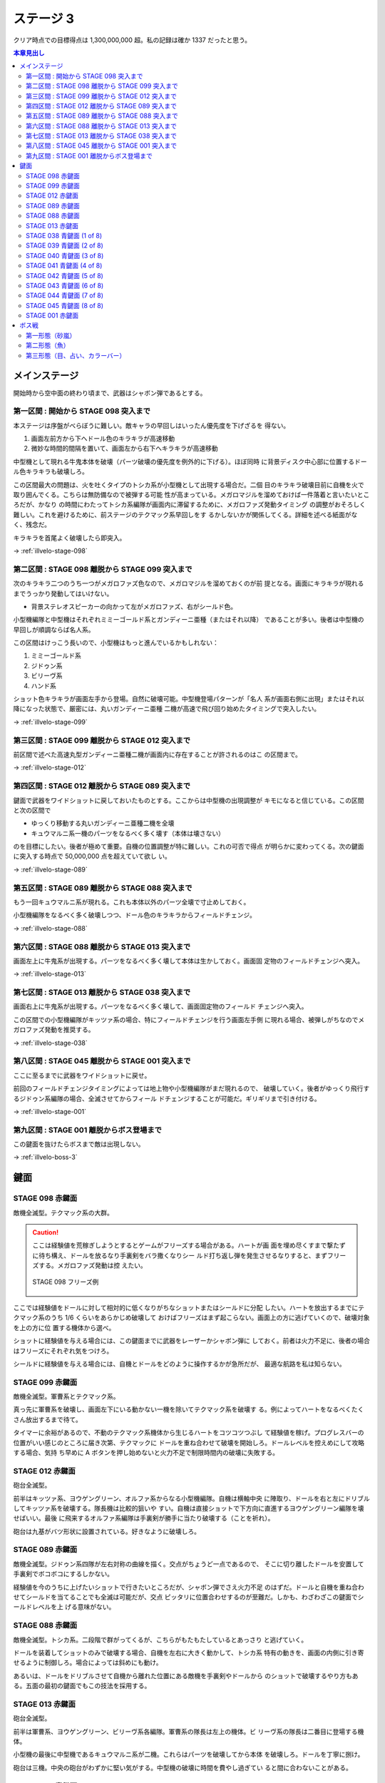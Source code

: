 ======================================================================
ステージ 3
======================================================================

クリア時点での目標得点は 1,300,000,000 超。私の記録は確か 1337 だったと思う。

.. contents:: 本章見出し
   :local:

メインステージ
======================================================================

開始時から空中面の終わり頃まで、武器はシャボン弾であるとする。

第一区間 : 開始から STAGE 098 突入まで
----------------------------------------------------------------------

本ステージは序盤がべらぼうに難しい。敵キャラの早回しはいったん優先度を下げざるを
得ない。

#. 画面左前方から下へドール色のキラキラが高速移動
#. 微妙な時間的間隔を置いて、画面左から右下へキラキラが高速移動

中型機として現れる牛鬼本体を破壊（パーツ破壊の優先度を例外的に下げる）。ほぼ同時
に背景ディスク中心部に位置するドール色キラキラも破壊しろ。

この区間最大の問題は、火を吐くタイプのトシカ系が小型機として出現する場合だ。二個
目のキラキラ破壊目前に自機を火で取り囲んでくる。こちらは無防備なので被弾する可能
性が高まっている。メガロマジルを溜めておけば一件落着と言いたいところだが、かなり
の時間にわたってトシカ系編隊が画面内に滞留するために、メガロファズ発動タイミング
の調整がおそろしく難しい。これを避けるために、前ステージのテクマック系早回しをす
るかしないかが関係してくる。詳細を述べる紙面がなく、残念だ。

キラキラを首尾よく破壊したら即突入。

→ :ref:`illvelo-stage-098`

第二区間 : STAGE 098 離脱から STAGE 099 突入まで
----------------------------------------------------------------------

次のキラキラ二つのうち一つがメガロファズ色なので、メガロマジルを溜めておくのが前
提となる。画面にキラキラが現れるまでうっかり発動してはいけない。

* 背景ステレオスピーカーの向かって左がメガロファズ、右がシールド色。

小型機編隊と中型機はそれぞれミミーゴールド系とガンディーニ亜種（またはそれ以降）
であることが多い。後者は中型機の早回しが順調ならば名人系。

この区間はけっこう長いので、小型機はもっと進んでいるかもしれない：

#. ミミーゴールド系
#. ジドゥン系
#. ビリーヴ系
#. ハンド系

ショット色キラキラが画面左手から登場。自然に破壊可能。中型機登場パターンが「名人
系が画面右側に出現」またはそれ以降になった状態で、厳密には、丸いガンディーニ亜種
二機が高速で飛び回り始めたタイミングで突入したい。

→ :ref:`illvelo-stage-099`

第三区間 : STAGE 099 離脱から STAGE 012 突入まで
----------------------------------------------------------------------

前区間で述べた高速丸型ガンディーニ亜種二機が画面内に存在することが許されるのはこ
の区間まで。

→ :ref:`illvelo-stage-012`

第四区間 : STAGE 012 離脱から STAGE 089 突入まで
----------------------------------------------------------------------

鍵面で武器をワイドショットに戻しておいたものとする。ここからは中型機の出現調整が
キモになると信じている。この区間と次の区間で

* ゆっくり移動する丸いガンディーニ亜種二機を全壊
* キュウマルニ系一機のパーツをなるべく多く壊す（本体は壊さない）

のを目標にしたい。後者が極めて重要。自機の位置調整が特に難しい。これの可否で得点
が明らかに変わってくる。次の鍵面に突入する時点で 50,000,000 点を超えていて欲し
い。

→ :ref:`illvelo-stage-089`

第五区間 : STAGE 089 離脱から STAGE 088 突入まで
----------------------------------------------------------------------

もう一回キュウマルニ系が現れる。これも本体以外のパーツ全壊で寸止めしておく。

小型機編隊をなるべく多く破壊しつつ、ドール色のキラキラからフィールドチェンジ。

→ :ref:`illvelo-stage-088`

第六区間 : STAGE 088 離脱から STAGE 013 突入まで
----------------------------------------------------------------------

画面左上に牛鬼系が出現する。パーツをなるべく多く壊して本体は生かしておく。画面固
定物のフィールドチェンジへ突入。

→ :ref:`illvelo-stage-013`

第七区間 : STAGE 013 離脱から STAGE 038 突入まで
----------------------------------------------------------------------

画面右上に牛鬼系が出現する。パーツをなるべく多く壊して、画面固定物のフィールド
チェンジへ突入。

この区間での小型機編隊がキッツァ系の場合、特にフィールドチェンジを行う画面左手側
に現れる場合、被弾しがちなのでメガロファズ発動を推奨する。

→ :ref:`illvelo-stage-038`

第八区間 : STAGE 045 離脱から STAGE 001 突入まで
----------------------------------------------------------------------

ここに至るまでに武器をワイドショットに戻せ。

前回のフィールドチェンジタイミングによっては地上物や小型機編隊がまだ現れるので、
破壊していく。後者がゆっくり飛行するジドゥン系編隊の場合、全滅させてからフィール
ドチェンジすることが可能だ。ギリギリまで引き付ける。

→ :ref:`illvelo-stage-001`

第九区間 : STAGE 001 離脱からボス登場まで
----------------------------------------------------------------------

この鍵面を抜けたらボスまで敵は出現しない。

→ :ref:`illvelo-boss-3`

鍵面
======================================================================

.. _illvelo-stage-098:

STAGE 098 赤鍵面
----------------------------------------------------------------------

敵機全滅型。テクマック系の大群。

.. caution::

   ここは経験値を荒稼ぎしようとするとゲームがフリーズする場合がある。ハートが画
   面を埋め尽くすまで撃たずに待ち構え、ドールを放るなり手裏剣をバラ撒くなりシー
   ルド打ち返し弾を発生させるなりすると、まずフリーズする。メガロファズ発動は控
   えたい。

   .. figure:: /_images/milestone08-stage098-freeze.jpg
      :align: center
      :alt: STAGE 098 フリーズ例
      :figwidth: image
      :scale: 100%
      :width: 100%

      STAGE 098 フリーズ例

ここでは経験値をドールに対して相対的に低くなりがちなショットまたはシールドに分配
したい。ハートを放出するまでにテクマック系のうち 1/6 くらいをあらかじめ破壊して
おけばフリーズはまず起こらない。画面上の方に逃げていくので、破壊対象を上の方に位
置する機体から選べ。

ショットに経験値を与える場合には、この鍵面までに武器をレーザーかシャボン弾に
しておく。前者は火力不足に、後者の場合はフリーズにそれぞれ気をつけろ。

シールドに経験値を与える場合には、自機とドールをどのように操作するかが急所だが、
最適な航路を私は知らない。

.. _illvelo-stage-099:

STAGE 099 赤鍵面
----------------------------------------------------------------------

敵機全滅型。軍曹系とテクマック系。

真っ先に軍曹系を破壊し、画面左下にいる動かない一機を除いてテクマック系を破壊す
る。例によってハートをなるべくたくさん放出するまで待て。

タイマーに余裕があるので、不動のテクマック系機体から生じるハートをコツコツつぶし
て経験値を稼げ。プログレスバーの位置がいい感じのところに届き次第、テクマックに
ドールを重ね合わせて破壊を開始しろ。ドールレベルを控えめにして攻略する場合、気持
ち早めに A ボタンを押し始めないと火力不足で制限時間内の破壊に失敗する。

.. _illvelo-stage-012:

STAGE 012 赤鍵面
----------------------------------------------------------------------

砲台全滅型。

前半はキッツァ系、ヨウゲングリーン、オルファ系からなる小型機編隊。自機は横軸中央
に陣取り、ドールを右と左にドリブルしてキッツァ系を破壊する。隊長機は比較的狙いや
すい。自機は直接ショットで下方向に直進するヨウゲングリーン編隊を壊せばいい。最後
に飛来するオルファ系編隊は手裏剣が勝手に当たり破壊する（ことを祈れ）。

砲台は九基がバツ形状に設置されている。好きなように破壊しろ。

.. _illvelo-stage-089:

STAGE 089 赤鍵面
----------------------------------------------------------------------

敵機全滅型。ジドゥン系四隊が左右対称の曲線を描く。交点がちょうど一点であるので、
そこに切り離したドールを安置して手裏剣でボコボコにするしかない。

経験値を今のうちに上げたいショットで行きたいところだが、シャボン弾でさえ火力不足
のはずだ。ドールと自機を重ね合わせてシールドを当てることでも全滅は可能だが、交点
ピッタリに位置合わせするのが至難だ。しかも、わざわざこの鍵面でシールドレベルを上
げる意味がない。

.. _illvelo-stage-088:

STAGE 088 赤鍵面
----------------------------------------------------------------------

敵機全滅型。トシカ系。二段階で群がってくるが、こちらがもたもたしているとあっさり
と逃げていく。

ドールを装着してショットのみで破壊する場合、自機を左右に大きく動かして、トシカ系
特有の動きを、画面の内側に引き寄せるように制御しろ。場合によっては斜めにも動け。

あるいは、ドールをドリブルさせて自機から離れた位置にある敵機を手裏剣やドールから
のショットで破壊するやり方もある。五面の最初の鍵面でもこの技法を採用する。

.. _illvelo-stage-013:

STAGE 013 赤鍵面
----------------------------------------------------------------------

砲台全滅型。

前半は軍曹系、ヨウゲングリーン、ビリーヴ系各編隊。軍曹系の隊長は左上の機体。ビ
リーヴ系の隊長は二番目に登場する機体。

小型機の最後に中型機であるキュウマルニ系が二機。これらはパーツを破壊してから本体
を破壊しろ。ドールを丁寧に捌け。

砲台は三機。中央の砲台がわずかに堅い気がする。中型機の破壊に時間を費やし過ぎてい
ると間に合わないことがある。

.. _illvelo-stage-038:

STAGE 038 青鍵面 (1 of 8)
----------------------------------------------------------------------

テクマック系ただ一機を破壊しろ。上から下。ピンクのハートを出さない、旨味のない系
統機。

ドールを重ね合わせて手裏剣で破壊するわけだが、敵機本体を「炙る」ことでショットや
シールドの経験値をわずかに増やせる。また、手裏剣を出すのを止めるタイミングによっ
ては、本体を破壊したときに得られる経験値（大）をショットやシールドに入れることが
可能。

STAGE 039 青鍵面 (2 of 8)
----------------------------------------------------------------------

画面右上から現れるテクマック系一機を破壊しろ。

STAGE 040 青鍵面 (3 of 8)
----------------------------------------------------------------------

画面左上から現れるテクマック系一機を破壊しろ。

STAGE 041 青鍵面 (4 of 8)
----------------------------------------------------------------------

画面右から現れるテクマック系一機を破壊しろ。

STAGE 042 青鍵面 (5 of 8)
----------------------------------------------------------------------

画面左から現れるテクマック系一機を破壊しろ。

STAGE 043 青鍵面 (6 of 8)
----------------------------------------------------------------------

画面下から現れるテクマック系一機を破壊しろ。

STAGE 044 青鍵面 (7 of 8)
----------------------------------------------------------------------

画面右下から現れるテクマック系一機を破壊しろ。

.. _illvelo-stage-045:

STAGE 045 青鍵面 (8 of 8)
----------------------------------------------------------------------

画面左下から現れるテクマック系一機を破壊しろ。

青鍵を取得しろ。

.. _illvelo-stage-001:

STAGE 001 赤鍵面
----------------------------------------------------------------------

砲台破壊型。

.. caution::

   ここも :ref:`illvelo-stage-098` で記したのと同様の状況でゲームがフリーズする
   場合がある。

前半からもりだくさんだ。たくさんの経験値が得られるので、隊長機を意識することはこ
の鍵面に関しては重要度は落ちる。

#. 小型機編隊としてトシカ系が、中型機編隊としてガンディーニ系が出現
#. 画面両側からテクマック系が出現
#. 画面左上と右上から軍曹系が出現

急所はテクマック系のハートとガンディーニ系のパーツ破壊。最適手順は未だ不明。た
だ、ガンディーニ系が横方向にダラダラ動いている間はドールを重ねてシールドで稼ぐの
が良さそうだ。

砲台は 13 基。ガンディーニ系の残党と共に破壊する感じで。

.. _illvelo-boss-3:

ボス戦
======================================================================

第一形態（砂嵐）
----------------------------------------------------------------------

モニター両側のステレオスピーカーのような砲台を真っ先に破壊し、画面を砂嵐から魚の
絵に変えることを優先する。素点の高いミサイルを早く出現させたいからだ。

それ以外のパーツや地上物はその後でいい。

第二形態（魚）
----------------------------------------------------------------------

スクリーンに絵が映り始めてから爆破するまでが第二形態だ。

スクリーンの中心からワイドミサイルが 3-way, 5-way, 7-way と放射され、これが繰り
返される。このミサイルの素点が高いので、第二形態で得点稼ぎを粘れ。この目的のため
だけに、自機武器をワイドショットにした状態でボス戦に突入することが望ましい。

ドールは装着するのが自然だが、経験値調整のため一時的にドールを（自機横に）分離し
てミサイルを壊すようにすることがある。

撃破するタイミングは、プログレスバーのカーソルが強調表示され始める少し前といった
ところだ。

スクリーンを破壊しても、上の部分はまだ生きていることがある。その場合は破壊できる。

第三形態（目、占い、カラーバー）
----------------------------------------------------------------------

時間がないので、ドールをモニター弱点に重ね合わせておいて、手裏剣でダメージを与え
続けろ。自機は画面下隅で控えて、ボスパーツからの弾丸やレーザーを避けろ。

本体撃破後も床パーツは存続しているので、ゆっくりと破壊できる。

